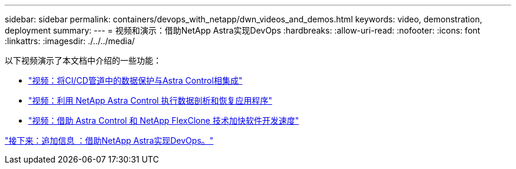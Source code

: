 ---
sidebar: sidebar 
permalink: containers/devops_with_netapp/dwn_videos_and_demos.html 
keywords: video, demonstration, deployment 
summary:  
---
= 视频和演示：借助NetApp Astra实现DevOps
:hardbreaks:
:allow-uri-read: 
:nofooter: 
:icons: font
:linkattrs: 
:imagesdir: ./../../media/


以下视频演示了本文档中介绍的一些功能：

* link:dwn_videos_data_protection_in_ci_cd_pipeline.html["视频：将CI/CD管道中的数据保护与Astra Control相集成"]
* link:dwn_videos_clone_for_postmortem_and_restore.html["视频：利用 NetApp Astra Control 执行数据剖析和恢复应用程序"]
* link:dwn_videos_astra_control_flexclone.html["视频：借助 Astra Control 和 NetApp FlexClone 技术加快软件开发速度"]


link:dwn_additional_information.html["接下来：追加信息 ：借助NetApp Astra实现DevOps。"]
